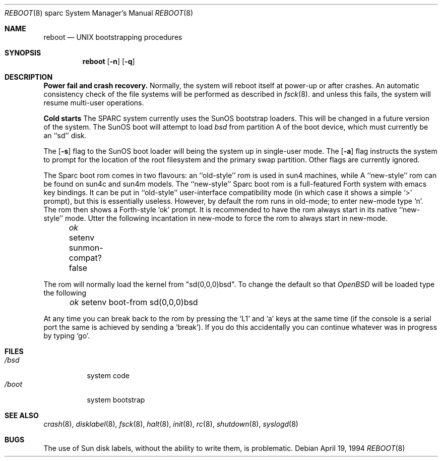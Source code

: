 .\"	$OpenBSD: boot_sparc.8,v 1.3 1996/06/29 18:24:19 mickey Exp $
.\"	$NetBSD: boot_sparc.8,v 1.4 1995/04/25 11:37:25 pk Exp $
.\"
.\" Copyright (c) 1992, 1993
.\"	The Regents of the University of California.  All rights reserved.
.\"
.\" Redistribution and use in source and binary forms, with or without
.\" modification, are permitted provided that the following conditions
.\" are met:
.\" 1. Redistributions of source code must retain the above copyright
.\"    notice, this list of conditions and the following disclaimer.
.\" 2. Redistributions in binary form must reproduce the above copyright
.\"    notice, this list of conditions and the following disclaimer in the
.\"    documentation and/or other materials provided with the distribution.
.\" 3. All advertising materials mentioning features or use of this software
.\"    must display the following acknowledgement:
.\"	This product includes software developed by the University of
.\"	California, Berkeley and its contributors.
.\" 4. Neither the name of the University nor the names of its contributors
.\"    may be used to endorse or promote products derived from this software
.\"    without specific prior written permission.
.\"
.\" THIS SOFTWARE IS PROVIDED BY THE REGENTS AND CONTRIBUTORS ``AS IS'' AND
.\" ANY EXPRESS OR IMPLIED WARRANTIES, INCLUDING, BUT NOT LIMITED TO, THE
.\" IMPLIED WARRANTIES OF MERCHANTABILITY AND FITNESS FOR A PARTICULAR PURPOSE
.\" ARE DISCLAIMED.  IN NO EVENT SHALL THE REGENTS OR CONTRIBUTORS BE LIABLE
.\" FOR ANY DIRECT, INDIRECT, INCIDENTAL, SPECIAL, EXEMPLARY, OR CONSEQUENTIAL
.\" DAMAGES (INCLUDING, BUT NOT LIMITED TO, PROCUREMENT OF SUBSTITUTE GOODS
.\" OR SERVICES; LOSS OF USE, DATA, OR PROFITS; OR BUSINESS INTERRUPTION)
.\" HOWEVER CAUSED AND ON ANY THEORY OF LIABILITY, WHETHER IN CONTRACT, STRICT
.\" LIABILITY, OR TORT (INCLUDING NEGLIGENCE OR OTHERWISE) ARISING IN ANY WAY
.\" OUT OF THE USE OF THIS SOFTWARE, EVEN IF ADVISED OF THE POSSIBILITY OF
.\" SUCH DAMAGE.
.\"
.\"     @(#)boot_sparc.8	8.2 (Berkeley) 4/19/94
.\"
.Dd April 19, 1994
.Dt REBOOT 8 sparc
.Os
.Sh NAME
.Nm reboot
.Nd
.Tn UNIX
bootstrapping procedures
.Sh SYNOPSIS
.Nm reboot
.Op Fl n
.Op Fl q
.Sh DESCRIPTION
.Sy Power fail and crash recovery.
Normally, the system will reboot itself at power-up or after crashes.
An automatic consistency check of the file systems will be performed
as described in
.Xr fsck 8 .
and unless this fails, the system will resume multi-user operations.
.Pp
.Sy Cold starts
The SPARC system currently uses the SunOS bootstrap loaders.
This will be changed in a future version of the system.
The SunOS boot will attempt to load
.Pa bsd
from partition A of the boot device,
which must currently be an ``sd'' disk.
.Pp
The
.Op Fl s
flag to the SunOS boot loader will being the system up in single-user mode.
The
.Op Fl a
flag instructs the system to prompt for the location of the root filesystem
and the primary swap partition.
.\"The
.\".Op Fl d
.\"flag to the SunOS boot loader will bring the system up in debug mode.
.\"Here it waits for a kernel debugger connect; see
.\".Xr kgdb 8 .
Other flags are currently ignored.
.Pp
The Sparc boot rom comes in two flavours: an ``old-style'' rom is used in
sun4 machines, while A ``new-style'' rom can be found on sun4c and sun4m models.
The ``new-style'' Sparc boot rom is a full-featured Forth system with emacs
key bindings. It can be put in ``old-style'' user-interface compatibility
mode (in which case it shows a simple `>' prompt), but this is essentially
useless. However, by default the rom runs in old-mode; to enter new-mode type `n'.
The rom then shows a Forth-style `ok' prompt. It is recommended to have
the rom always start in its native ``new-style'' mode. Utter the following
incantation in new-mode to force the rom to always start in new-mode.
.Pp
.Pa \	ok
setenv sunmon-compat? false
.Pp
The rom will normally load the kernel from "sd(0,0,0)bsd". To change the
default so that
.Pa OpenBSD
will be loaded type the following
.Pp
.Pa \	ok
setenv boot-from sd(0,0,0)bsd
.Pp
At any time you can break back to the rom by pressing the `L1' and `a'
keys at the same time (if the console is a serial port the same is
achieved by sending a `break').
If you do this accidentally you can continue whatever was in progress
by typing `go'.
.Pp
.Sh FILES
.Bl -tag -width /bsdxx -compact
.It Pa /bsd
system code
.It Pa /boot
system bootstrap
.El
.Sh SEE ALSO
.Xr crash 8 ,
.Xr disklabel 8 ,
.Xr fsck 8 ,
.Xr halt 8 ,
.Xr init 8 ,
.Xr rc 8 ,
.Xr shutdown 8 ,
.Xr syslogd 8
.Sh BUGS
The use of Sun disk labels, without the ability to write them,
is problematic.
